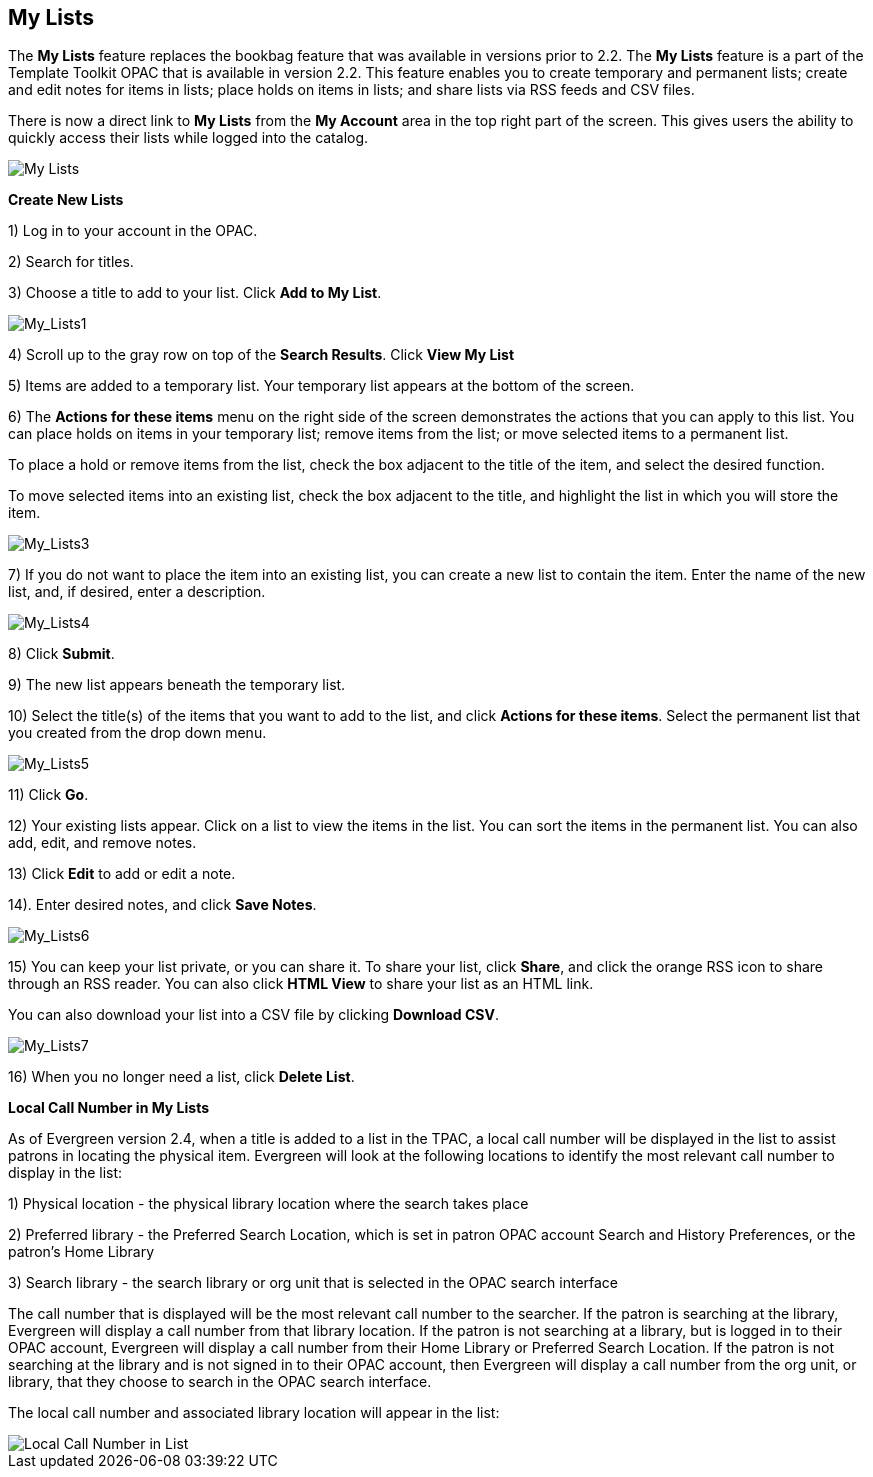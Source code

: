 My Lists
--------

The *My Lists* feature replaces the bookbag feature that was available in versions prior to 2.2.  The *My Lists* feature is a part of the Template Toolkit OPAC that is available in version 2.2.  This feature enables you to create temporary and permanent lists; create and edit notes for items in lists; place holds on items in lists; and share lists via RSS feeds and CSV files.

There is now a direct link to *My Lists* from the *My Account* area in the top right part of the screen.  This gives users the ability to quickly access their lists while logged into the catalog.

image::media/My_Lists.png[My Lists]

*Create New Lists*

1) Log in to your account in the OPAC.

2) Search for titles.

3) Choose a title to add to your list.  Click *Add to My List*.

image::media/My_Lists1.jpg[My_Lists1]

4) Scroll up to the gray row on top of the *Search Results*. Click *View My List*

5) Items are added to a temporary list.  Your temporary list appears at the bottom of the screen.

6) The *Actions for these items* menu on the right side of the screen demonstrates the actions that you can apply to this list.  You can place holds on items in your temporary list; remove items from the list; or move selected items to a permanent list.  

To place a hold or remove items from the list, check the box adjacent to the title of the item, and select the desired function.

To move selected items into an existing list, check the box adjacent to the title, and highlight the list in which you will store the item.

image::media/My_Lists3.jpg[My_Lists3]

7) If you do not want to place the item into an existing list, you can create a new list to contain the item.  Enter the name of the new list, and, if desired, enter a description.

image::media/My_Lists4.jpg[My_Lists4]

8) Click *Submit*.

9) The new list appears beneath the temporary list.

10) Select the title(s) of the items that you want to add to the list, and click *Actions for these items*.  Select the permanent list that you created from the drop down menu.

image::media/My_Lists5.jpg[My_Lists5]

11) Click *Go*.

12) Your existing lists appear. Click on a list to view the items in the list.  You can sort the items in the permanent list.  You can also add, edit, and remove notes.

13) Click *Edit* to add or edit a note.

14). Enter desired notes, and click *Save Notes*.

image::media/My_Lists6.jpg[My_Lists6]

15) You can keep your list private, or you can share it.  To share your list, click *Share*, and click the orange RSS icon to share through an RSS reader.  You can also click *HTML View* to share your list as an HTML link.  

You can also download your list into a CSV file by clicking *Download CSV*.

image::media/My_Lists7.jpg[My_Lists7]


16) When you no longer need a list, click *Delete List*. 


*Local Call Number in My Lists*

As of Evergreen version 2.4, when a title is added to a list in the TPAC, a local call number will be displayed in the list to assist patrons in locating the physical item.  Evergreen will look at the following locations to identify the most relevant call number to display in the list:  

1)	Physical location - the physical library location where the search takes place

2)	Preferred library - the Preferred Search Location, which is set in patron OPAC account Search and History Preferences, or the patron's Home Library

3)	Search library - the search library or org unit that is selected in the OPAC search interface

The call number that is displayed will be the most relevant call number to the searcher.  If the patron is searching at the library, Evergreen will display a call number from that library location.  If the patron is not searching at a library, but is logged in to their OPAC account, Evergreen will display a call number from their Home Library or Preferred Search Location.  If the patron is not searching at the library and is not signed in to their OPAC account, then Evergreen will display a call number from the org unit, or library, that they choose to search in the OPAC search interface.

The local call number and associated library location will appear in the list:

image::media/my_list_call_numbers.png[Local Call Number in List]
